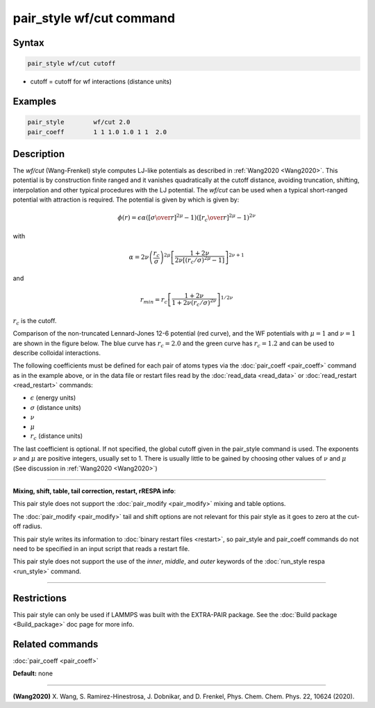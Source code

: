 .. index:: pair_style wf/cut

pair_style wf/cut command
===========================

Syntax
""""""


.. code-block:: LAMMPS

   pair_style wf/cut cutoff

* cutoff = cutoff for wf interactions (distance units)

Examples
""""""""


.. code-block:: LAMMPS

   pair_style        wf/cut 2.0
   pair_coeff        1 1 1.0 1.0 1 1  2.0

Description
"""""""""""

The *wf/cut* (Wang-Frenkel) style computes LJ-like potentials as
described in :ref:`Wang2020 <Wang2020>`. This potential is by
construction finite ranged and it vanishes quadratically at the cutoff
distance, avoiding truncation, shifting, interpolation and other typical
procedures with the LJ potential. The *wf/cut* can be used when a
typical short-ranged potential with attraction is required. The
potential is given by which is given by:

.. math::
  \phi(r)= \epsilon \alpha \left(\left[{\sigma\over r}\right]^{2\mu} -1 \right)\left(\left[{r_c\over r}\right]^{2\mu}-1\right)^{2\nu}

with

.. math::
  \alpha=2\nu\left(\frac{r_c}{\sigma}\right)^{2\mu}\left[\frac{1+2\nu}{2\nu\left[(r_c/\sigma)^{2\mu}-1\right]}\right]^{2\nu+1}

and

.. math::
  r_{min}=r_c\left[\frac{1+2\nu}{1+2\nu(r_c/\sigma)^{2\nu}}\right]^{1/{2\nu}}

:math:`r_c` is the cutoff.

Comparison of the non-truncated Lennard-Jones 12-6 potential (red curve),
and the WF potentials with :math:`\mu=1` and :math:`\nu=1` are shown in
the figure below. The blue curve has :math:`r_c =2.0` and the green
curve has :math:`r_c =1.2` and can be used to describe colloidal
interactions.

.. image:: JPG/WF_LJ.jpg
   :align: center
   :scale: 33%


The following coefficients must be defined for each pair of atoms
types via the :doc:`pair_coeff <pair_coeff>` command as in the example
above, or in the data file or restart files read by the
:doc:`read_data <read_data>` or :doc:`read_restart <read_restart>`
commands:

* :math:`\epsilon` (energy units)
* :math:`\sigma` (distance units)
* :math:`\nu`
* :math:`\mu`
* :math:`r_c` (distance units)

The last coefficient is optional. If not specified, the global cutoff
given in the pair_style command is used.  The exponents :math:`\nu` and
:math:`\mu` are positive integers, usually set to 1. There is usually
little to be gained by choosing other values of :math:`\nu` and
:math:`\mu` (See discussion in :ref:`Wang2020 <Wang2020>`)

----------

**Mixing, shift, table, tail correction, restart, rRESPA info**\ :

This pair style does not support the :doc:`pair_modify <pair_modify>`
mixing and table options.

The :doc:`pair_modify <pair_modify>` tail and shift options are not
relevant for this pair style as it goes to zero at the cut-off radius.

This pair style writes its information to :doc:`binary restart files
<restart>`, so pair_style and pair_coeff commands do not need to be
specified in an input script that reads a restart file.

This pair style does not support the use of the *inner*, *middle*,
and *outer* keywords of the :doc:`run_style respa <run_style>` command.

----------

Restrictions
""""""""""""
This pair style can only be used if LAMMPS was built with the
EXTRA-PAIR package.  See the :doc:`Build package <Build_package>` doc
page for more info.

Related commands
""""""""""""""""

:doc:`pair_coeff <pair_coeff>`

**Default:** none


----------

.. _Wang2020:

**(Wang2020)** X. Wang, S. Ramirez-Hinestrosa, J. Dobnikar, and D. Frenkel, Phys. Chem. Chem. Phys. 22, 10624 (2020).
